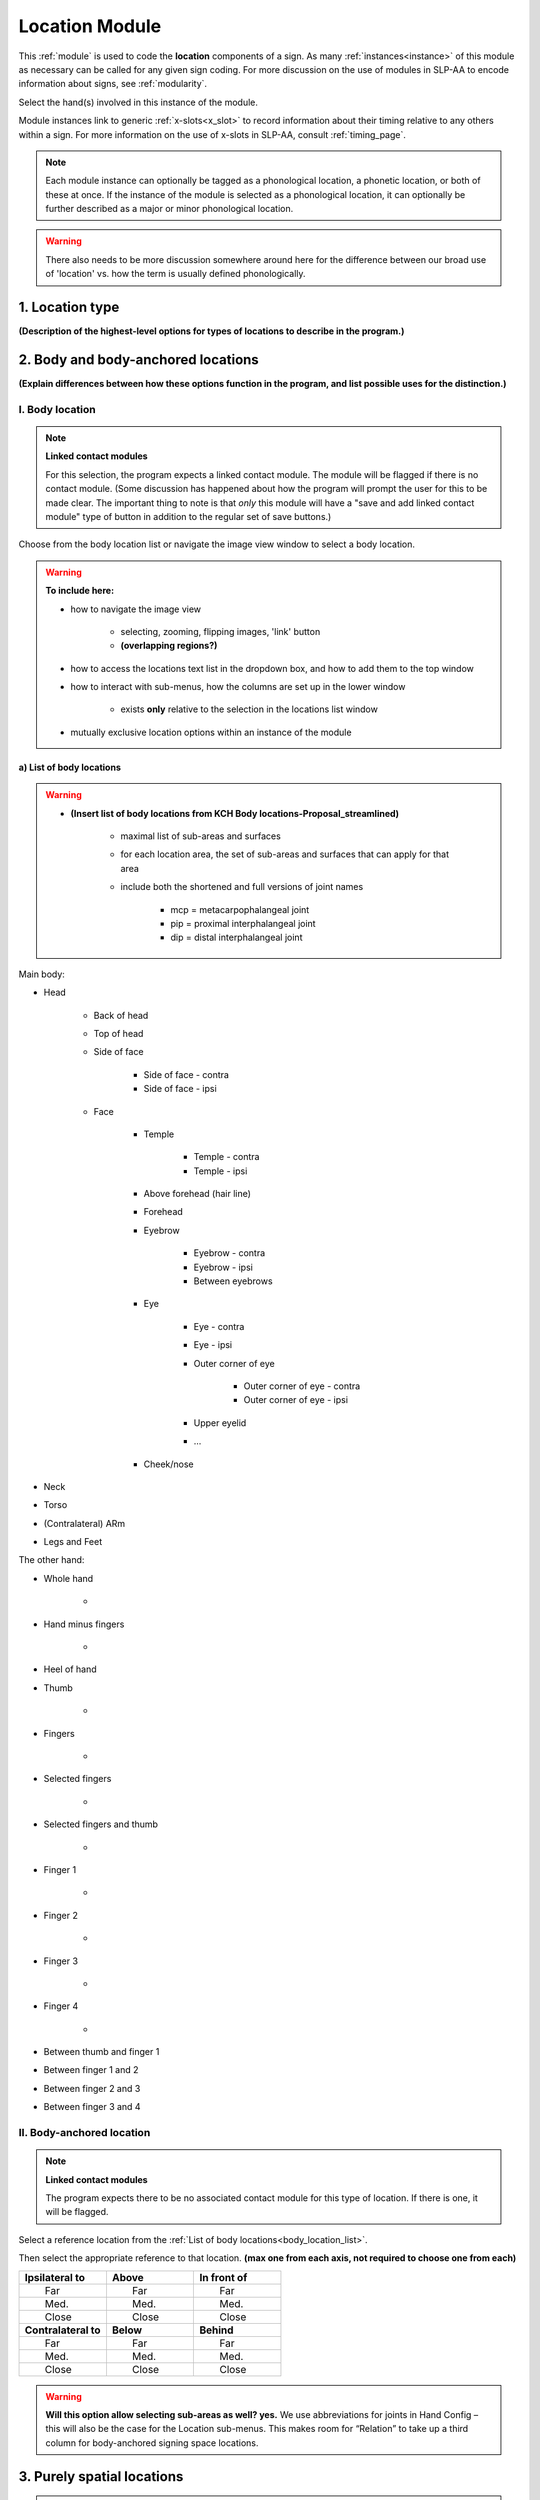 .. todo::
    add the list of body locations and suboptions
    axis of relation and contact?
    
.. comment::
    Outstanding issue: Allow any particular individual selection to be tagged as ‘major phonological location’ or ‘minor phonological location’ (e.g., if someone selects eyebrow / head, they can tag ‘head’ as the major phonological location and ‘eyebrow’ as the minor one). At the moment, we can only tag the whole module as a (major/minor) phonological or phonetic location.
    
.. _location_module:

***************
Location Module
***************

This :ref:`module` is used to code the **location** components of a sign. As many :ref:`instances<instance>` of this module as necessary can be called for any given sign coding. For more discussion on the use of modules in SLP-AA to encode information about signs, see :ref:`modularity`. 

Select the hand(s) involved in this instance of the module.

Module instances link to generic :ref:`x-slots<x_slot>` to record information about their timing relative to any others within a sign. For more information on the use of x-slots in SLP-AA, consult :ref:`timing_page`.

.. note::
    Each module instance can optionally be tagged as a phonological location, a phonetic location, or both of these at once. If the instance of the module is selected as a phonological location, it can optionally be further described as a major or minor phonological location.
    
.. warning::
    There also needs to be more discussion somewhere around here for the difference between our broad use of 'location' vs. how the term is usually defined phonologically.

.. _location_type:

1. Location type
`````````````````

**(Description of the highest-level options for types of locations to describe in the program.)**

.. _body_location_section:

2. Body and body-anchored locations
```````````````````````````````````

**(Explain differences between how these options function in the program, and list possible uses for the distinction.)**

.. _body_location:

I. Body location
================

.. note::
    **Linked contact modules**
    
    For this selection, the program expects a linked contact module. The module will be flagged if there is no contact module. (Some discussion has happened about how the program will prompt the user for this to be made clear. The important thing to note is that *only* this module will have a "save and add linked contact module" type of button in addition to the regular set of save buttons.)

Choose from the body location list or navigate the image view window to select a body location.

.. warning::
    **To include here:**
    
    * how to navigate the image view
        
        * selecting, zooming, flipping images, 'link' button
        * **(overlapping regions?)**
        
    * how to access the locations text list in the dropdown box, and how to add them to the top window
    * how to interact with sub-menus, how the columns are set up in the lower window
        
        * exists **only** relative to the selection in the locations list window
        
    * mutually exclusive location options within an instance of the module

.. _body_location_list:

a) List of body locations
~~~~~~~~~~~~~~~~~~~~~~~~~

.. warning::
    * **(Insert list of body locations from KCH Body locations-Proposal_streamlined)**
    
        * maximal list of sub-areas and surfaces
        * for each location area, the set of sub-areas and surfaces that can apply for that area
        * include both the shortened and full versions of joint names
        
            * mcp = metacarpophalangeal joint
            * pip = proximal interphalangeal joint
            * dip = distal interphalangeal joint

Main body:

* Head

    * Back of head
    * Top of head
    * Side of face
    
        * Side of face - contra
        * Side of face - ipsi
    
    * Face
    
        * Temple
        
            * Temple - contra
            * Temple - ipsi
        
        * Above forehead (hair line)
        * Forehead
        * Eyebrow
        
            * Eyebrow - contra
            * Eyebrow - ipsi
            * Between eyebrows
        
        * Eye
        
            * Eye - contra
            * Eye - ipsi
            * Outer corner of eye
            
                * Outer corner of eye - contra
                * Outer corner of eye - ipsi
            
            * Upper eyelid
            
            * ...
        
        * Cheek/nose

* Neck
* Torso
* (Contralateral) ARm
* Legs and Feet


The other hand:

* Whole hand

    *

* Hand minus fingers

    *

* Heel of hand
* Thumb

    *

* Fingers

    *

* Selected fingers

    *

* Selected fingers and thumb

    *

* Finger 1

    *

* Finger 2

    *

* Finger 3

    *

* Finger 4

    *

* Between thumb and finger 1
* Between finger 1 and 2
* Between finger 2 and 3
* Between finger 3 and 4

.. _body_anchored_location:

II. Body-anchored location
==========================

.. note::
    **Linked contact modules**
    
    The program expects there to be no associated contact module for this type of location. If there is one, it will be flagged.

Select a reference location from the :ref:`List of body locations<body_location_list>`. 

Then select the appropriate reference to that location. **(max one from each axis, not required to choose one from each)**

.. list-table::
   :widths: 30 30 30
   :header-rows: 0

   * - **Ipsilateral to**
     - **Above**
     - **In front of**
   * -   Far
     -   Far
     -   Far
   * -   Med.
     -   Med.
     -   Med.
   * -   Close
     -   Close
     -   Close
   * - **Contralateral to**
     - **Below**
     - **Behind**
   * -   Far
     -   Far
     -   Far
   * -   Med.
     -   Med.
     -   Med.
   * -   Close
     -   Close
     -   Close
    
.. warning::
    **Will this option allow selecting sub-areas as well? yes.** We use abbreviations for joints in Hand Config – this will also be the case for the Location sub-menus. This makes room for “Relation” to take up a third column for body-anchored signing space locations.

.. _purely_spatial_location:

3. Purely spatial locations
```````````````````````````

.. note::
    **Linked contact modules**
    
    The program expects there to be no associated contact module for this type of location. If there is one, it will be flagged.

**Simple set of options, no additional images for this in the program.** The window with the body locations will be replaced with the applicable tree structure, so the module with this selection looks more like Movement. **(Does the same configuration of windows still apply, with two areas on the right side? There doesn't seem to be another necessary set of information, so I assume that it only shows the dropdown menu and the selected list item.)**

Make exactly one selection from each axis:

.. list-table::
   :widths: 30 30 30
   :header-rows: 1

   * - Horizontal axis:
     - Vertical axis:
     - Sagittal axis:
   * - **Ipsi**
     - **High**
     - **In front**
   * -   Far
     - **Mid**
     -   Far
   * -   Med.
     - **Low**
     -   Med.
   * -   Close
     -
     -   Close
   * - **Central**
     - 
     -
   * - **Contra**
     -
     - **Behind**
   * -   Far
     -
     -   Far
   * -   Med.
     -
     -   Med.
   * -   Close
     -
     -   Close

**(Defaults may be set as central/mid/in front med., though I'm not sure this is decided concretely.)**

4. Axis of relation (between H1 and H2)
```````````````````````````````````````

**(Some cases where we anticipate that this will be useful: connected signs, and possibly classifier constructions.)** No mention of how this Location type is expected to interact with Contact.

Make up to one selection from each axis to describe the relationship between H1 and H2. You can also select the axis of relation itself without specifying the way the hands are arranged along that axis.

* **Horizontal**

    * H1 is to H1 side of H2
    * H1 is to H2 side of H2

* **Vertical**

    * H1 is above H2
    * H1 is below H2

* **Sagittal**

    * H1 is in front of H2
    * H1 is behind H2
